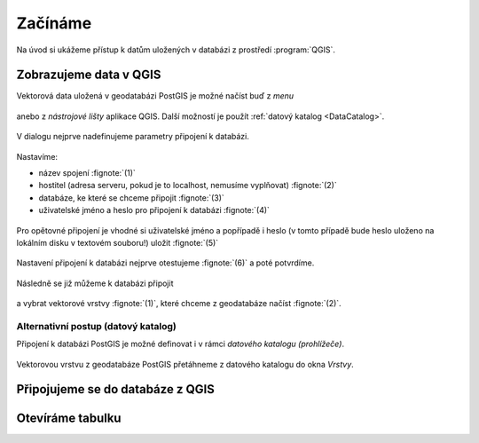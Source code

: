 Začínáme
========

Na úvod si ukážeme přístup k datům uložených v databázi z prostředí
:program:`QGIS`.

Zobrazujeme data v QGIS
-----------------------

Vektorová data uložená v geodatabázi PostGIS je možné načíst buď z *menu*

.. figure:: ../images/qgis-add-pg-vector-menu.png

anebo z *nástrojové lišty* aplikace QGIS. Další možností je použít
:ref:`datový katalog <DataCatalog>`.

.. figure:: ../images/qgis-add-pg-vector-toolbar.png
	    :width: 150px

V dialogu nejprve nadefinujeme parametry připojení k databázi.

.. figure:: ../images/qgis-postgis-new.png

Nastavíme:

* název spojení :fignote:`(1)`
* hostitel (adresa serveru, pokud je to localhost, nemusíme vyplňovat) :fignote:`(2)`
* databáze, ke které se chceme připojit :fignote:`(3)`
* uživatelské jméno a heslo pro připojení k databázi :fignote:`(4)`

.. figure:: ../images/qgis-postgis-new-settings.png
           :width: 350px

Pro opětovné připojení je vhodné si uživatelské jméno a popřípadě i
heslo (v tomto případě bude heslo uloženo na lokálním disku v textovém
souboru!) uložit :fignote:`(5)`

.. figure:: ../images/qgis-pg-conn-warning.png
	    :class: small

Nastavení připojení k databázi nejprve otestujeme :fignote:`(6)` a
poté potvrdíme.

.. figure:: ../images/qgis-pg-conn-test.png
            :class: small

Následně se již můžeme k databázi připojit

.. figure:: ../images/qgis-postgis-connect.png
           :width: 600px

a vybrat vektorové vrstvy :fignote:`(1)`, které chceme z geodatabáze
načíst :fignote:`(2)`.

.. figure:: ../images/qgis-postgis-layers.png
           :width: 700px

.. _DataCatalog:

Alternativní postup (datový katalog)
^^^^^^^^^^^^^^^^^^^^^^^^^^^^^^^^^^^^

Připojení k databázi PostGIS je možné definovat i v rámci *datového
katalogu (prohlížeče)*.

.. figure:: ../images/qgis-catalog-new.png
            :width: 300px

.. figure:: ../images/qgis-postgis-new-settings.png
           :width: 350px

Vektorovou vrstvu z geodatabáze PostGIS přetáhneme z datového katalogu
do okna *Vrstvy*.

.. figure:: ../images/qgis-catalog-layer.png
	    :class: small

Připojujeme se do databáze z QGIS
---------------------------------

Otevíráme tabulku
-----------------
